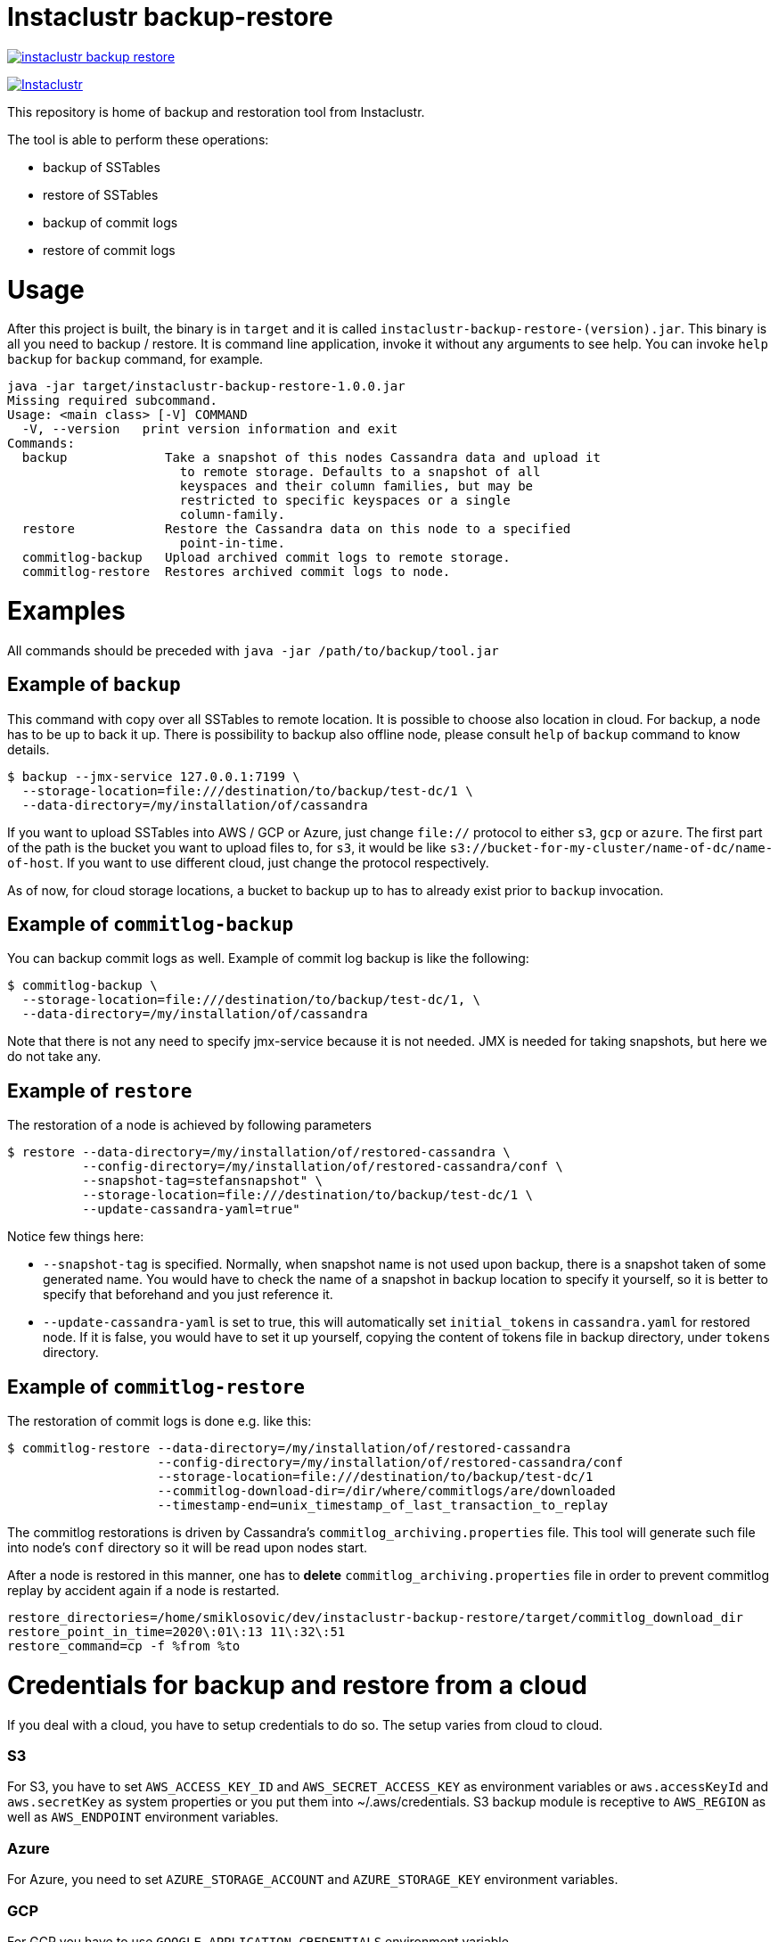 # Instaclustr backup-restore

image:https://img.shields.io/maven-central/v/com.instaclustr/instaclustr-backup-restore.svg?label=Maven%20Central[link=https://search.maven.org/search?q=g:%22com.instaclustr%22%20AND%20a:%22instaclustr-backup-restore%22]

image:https://circleci.com/gh/instaclustr/cassandra-backup.svg?style=svg["Instaclustr",link="https://circleci.com/gh/instaclustr/cassandra-backup"]

This repository is home of backup and restoration tool from Instaclustr.

The tool is able to perform these operations:

* backup of SSTables
* restore of SSTables
* backup of commit logs
* restore of commit logs

# Usage

After this project is built, the binary is in `target` and it is
called `instaclustr-backup-restore-(version).jar`. This binary is all you need to backup / restore.
It is command line application, invoke it without any arguments to see help. You can invoke
`help backup` for `backup` command, for example.

----
java -jar target/instaclustr-backup-restore-1.0.0.jar
Missing required subcommand.
Usage: <main class> [-V] COMMAND
  -V, --version   print version information and exit
Commands:
  backup             Take a snapshot of this nodes Cassandra data and upload it
                       to remote storage. Defaults to a snapshot of all
                       keyspaces and their column families, but may be
                       restricted to specific keyspaces or a single
                       column-family.
  restore            Restore the Cassandra data on this node to a specified
                       point-in-time.
  commitlog-backup   Upload archived commit logs to remote storage.
  commitlog-restore  Restores archived commit logs to node.

----

# Examples

All commands should be preceded with `java -jar /path/to/backup/tool.jar`

## Example of `backup`

This command with copy over all SSTables to remote location. It is possible to choose also location
in cloud. For backup, a node has to be up to back it up. There is possibility to backup also offline node,
please consult `help` of `backup` command to know details.

----
$ backup --jmx-service 127.0.0.1:7199 \
  --storage-location=file:///destination/to/backup/test-dc/1 \
  --data-directory=/my/installation/of/cassandra
----

If you want to upload SSTables into AWS / GCP or Azure, just change `file://` protocol to either `s3`,
`gcp` or `azure`. The first part of the path is the bucket you want to upload files to, for `s3`,
it would be like `s3://bucket-for-my-cluster/name-of-dc/name-of-host`. If you want to use different
cloud, just change the protocol respectively.

As of now, for cloud storage locations, a bucket to backup up to has to already exist prior to
`backup` invocation.

## Example of `commitlog-backup`

You can backup commit logs as well. Example of commit log backup is like the following:

----
$ commitlog-backup \
  --storage-location=file:///destination/to/backup/test-dc/1, \
  --data-directory=/my/installation/of/cassandra
----

Note that there is not any need to specify jmx-service because it is not needed. JMX is needed
for taking snapshots, but here we do not take any.

## Example of `restore`

The restoration of a node is achieved by following parameters

----
$ restore --data-directory=/my/installation/of/restored-cassandra \
          --config-directory=/my/installation/of/restored-cassandra/conf \
          --snapshot-tag=stefansnapshot" \
          --storage-location=file:///destination/to/backup/test-dc/1 \
          --update-cassandra-yaml=true"
----

Notice few things here:

* `--snapshot-tag` is specified. Normally, when snapshot name is not used upon backup, there
is a snapshot taken of some generated name. You would have to check the name of a snapshot in
backup location to specify it yourself, so it is better to specify that beforehand and you just
reference it.
* `--update-cassandra-yaml` is set to true, this will automatically set `initial_tokens` in `cassandra.yaml` for
restored node. If it is false, you would have to set it up yourself, copying the content of tokens file
in backup directory, under `tokens` directory.

## Example of `commitlog-restore`

The restoration of commit logs is done e.g. like this:

----
$ commitlog-restore --data-directory=/my/installation/of/restored-cassandra
                    --config-directory=/my/installation/of/restored-cassandra/conf
                    --storage-location=file:///destination/to/backup/test-dc/1
                    --commitlog-download-dir=/dir/where/commitlogs/are/downloaded
                    --timestamp-end=unix_timestamp_of_last_transaction_to_replay
----

The commitlog restorations is driven by Cassandra's `commitlog_archiving.properties` file. This
tool will generate such file into node's `conf` directory so it will be read upon nodes start.

After a node is restored in this manner, one has to *delete* `commitlog_archiving.properties` file
in order to prevent commitlog replay by accident again if a node is restarted.

----
restore_directories=/home/smiklosovic/dev/instaclustr-backup-restore/target/commitlog_download_dir
restore_point_in_time=2020\:01\:13 11\:32\:51
restore_command=cp -f %from %to
----

# Credentials for backup and restore from a cloud

If you deal with a cloud, you have to setup credentials to do so. The setup varies from cloud to cloud.

### S3

For S3, you have to set `AWS_ACCESS_KEY_ID` and `AWS_SECRET_ACCESS_KEY` as environment variables
or `aws.accessKeyId` and `aws.secretKey` as system properties or you put them into ~/.aws/credentials.
S3 backup module is receptive to `AWS_REGION` as well as `AWS_ENDPOINT` environment variables.

### Azure

For Azure, you need to set `AZURE_STORAGE_ACCOUNT` and `AZURE_STORAGE_KEY` environment variables.

### GCP

For GCP you have to use `GOOGLE_APPLICATION_CREDENTIALS` environment variable.

# Build

You build this tool by invoking:

----
$ ./mvnw clean install
----

# Tests

There are end-to-end tests which are testing all GCP, Azure and S3 integration as well
as integration with Kubernetes when it comes to credential fetching.

There are these test groups / profiles:

* azureTests
* googleTest
* s3Tests
* cloudTests - runs tests which will be using cloud "buckets" for backup / restore
* k8sTest - same as `cloudTest` above but credentials will be fetched from Kubernetes

The anatomy of a test is like the following;

* start Cassandra as part of a test (runs locally)
* insert data into Cassandra and backup them to some cloud
* stop Cassandra
* download files we just backed up into a directory
* start another Cassandra instance (also locally) which will have data directory pointing to directory we downloaded data into
* verify that the restoration is correct
* stop second Cassandra

There is not any need to create buckets in a cloud beforehand as they will be created and deleted
as part of a test itself automatically, per cloud provider.

If this test is "Kubernetes-aware", before every test, credentials are created as a Secret
which will be used by backup / restore tooling during a test. We are simulating here that
this tooling can be easily embedded into e.g. a Cassandra Sidecar (part of Cassandra operator).
We are avoiding the need to specify credentials upfront when Kubernetes pod is starting as a part
of that spec by dynamically fetching all credentials from a Secret which name is passed to a
backup request and it is read every time. The side-effect of this is that we can change our credentials
without restarting a pod to re-read them because they will be read dynamically upon every backup request.

Cloud tests are executed like:

----
$ mvn clean install -PcloudTests
----

Kubernetes tests are executed like:
----
$ mvn clean install -Pk8sTests
----

You have to specify these system properties to run these tests succesfully:

----
-Dawsaccesskeyid={your aws access key id}
-Dawssecretaccesskey={your aws secret access key}
-Dgoogle.application.credentials={path to google application credentials file on local disk}
-Dazurestorageaccount={your azure storage account}
-Dazurestoragekey={your azure storage key}
----
